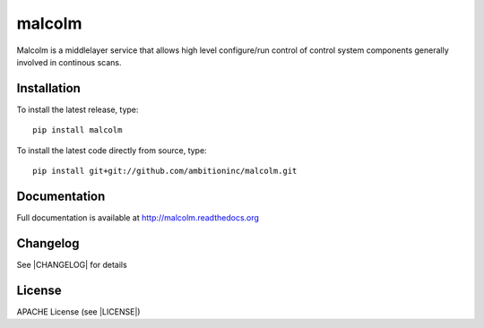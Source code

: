 malcolm
=======

|build-status| |coverage| |pypi-version| |readthedocs|

Malcolm is a middlelayer service that allows high level configure/run control
of control system components generally involved in continous scans.

Installation
------------
To install the latest release, type::

    pip install malcolm

To install the latest code directly from source, type::

    pip install git+git://github.com/ambitioninc/malcolm.git

Documentation
-------------

Full documentation is available at http://malcolm.readthedocs.org

Changelog
---------

See |CHANGELOG| for details

License
-------
APACHE License (see |LICENSE|)


.. |build-status| image:: https://travis-ci.org/ambitioninc/malcolm.png
   :target: https://travis-ci.org/ambitioninc/malcolm
   :alt: Build Status

.. |coverage| image:: https://coveralls.io/repos/ambitioninc/malcolm/badge.png?branch=develop
   :target: https://coveralls.io/r/ambitioninc/malcolm?branch=develop
   :alt: Test coverage

.. |pypi-version| image:: https://pypip.in/v/malcolm/badge.png
   :target: https://pypi.python.org/pypi/malcolm/
   :alt: Latest PyPI version

.. |readthedocs| image:: https://readthedocs.org/projects/malcolm/badge/?version=latest
   :target: https://readthedocs.org/projects/malcolm/
   :alt: Documentation Status

.. |CHANGELOG| :ref:`CHANGELOG.rst`

.. |LICENSE| :ref:`LICENSE`
